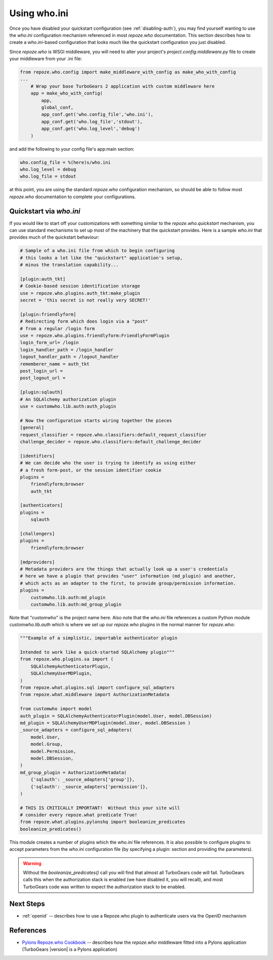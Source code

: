 .. _using-who.ini:

Using who.ini
=============

Once you have disabled your quickstart configuration
(see :ref:`disabling-auth`), you may find yourself wanting to
use the `who.ini` configuration mechanism referenced in
most `repoze.who` documentation.  This section describes how
to create a `who.ini`-based configuration that looks much
like the quickstart configuration you just disabled.

Since `repoze.who` is WSGI middleware, you will need to alter
your project's `project.config.middleware.py` file to create
your middleware from your .ini file:

.. code-block:: python

    from repoze.who.config import make_middleware_with_config as make_who_with_config
    ...
        # Wrap your base TurboGears 2 application with custom middleware here
        app = make_who_with_config(
            app,
            global_conf,
            app_conf.get('who.config_file','who.ini'),
            app_conf.get('who.log_file','stdout'),
            app_conf.get('who.log_level','debug')
        )

and add the following to your config file's app:main section:

.. code-block:: ini

    who.config_file = %(here)s/who.ini
    who.log_level = debug
    who.log_file = stdout

at this point, you are using the standard `repoze.who` configuration mechanism,
so should be able to follow most `repoze.who` documentation to complete your
configurations.

Quickstart via `who.ini`
------------------------

If you would like to start off your customizations with something similar
to the `repoze.who.quickstart` mechanism, you can use standard mechanisms
to set up most of the machinery that the quickstart provides.  Here is a
sample `who.ini` that provides much of the quickstart behaviour:

.. code-block:: ini

    # Sample of a who.ini file from which to begin configuring
    # this looks a lot like the "quickstart" application's setup,
    # minus the translation capability...

    [plugin:auth_tkt]
    # Cookie-based session identification storage
    use = repoze.who.plugins.auth_tkt:make_plugin
    secret = 'this secret is not really very SECRET!'

    [plugin:friendlyform]
    # Redirecting form which does login via a "post"
    # from a regular /login form
    use = repoze.who.plugins.friendlyform:FriendlyFormPlugin
    login_form_url= /login
    login_handler_path = /login_handler
    logout_handler_path = /logout_handler
    rememberer_name = auth_tkt
    post_login_url =
    post_logout_url =

    [plugin:sqlauth]
    # An SQLAlchemy authorization plugin
    use = customwho.lib.auth:auth_plugin

    # Now the configuration starts wiring together the pieces
    [general]
    request_classifier = repoze.who.classifiers:default_request_classifier
    challenge_decider = repoze.who.classifiers:default_challenge_decider

    [identifiers]
    # We can decide who the user is trying to identify as using either
    # a fresh form-post, or the session identifier cookie
    plugins =
        friendlyform;browser
        auth_tkt

    [authenticators]
    plugins =
        sqlauth

    [challengers]
    plugins =
        friendlyform;browser

    [mdproviders]
    # Metadata providers are the things that actually look up a user's credentials
    # here we have a plugin that provides "user" information (md_plugin) and another,
    # which acts as an adapter to the first, to provide group/permission information.
    plugins =
        customwho.lib.auth:md_plugin
        customwho.lib.auth:md_group_plugin

Note that "customwho" is the project name here.  Also note that the `who.ini`
file references a custom Python module `customwho.lib.auth` which is where
we set up our `repoze.who` plugins in the normal manner for `repoze.who`:

.. code-block:: python

    """Example of a simplistic, importable authenticator plugin

    Intended to work like a quick-started SQLAlchemy plugin"""
    from repoze.who.plugins.sa import (
        SQLAlchemyAuthenticatorPlugin,
        SQLAlchemyUserMDPlugin,
    )
    from repoze.what.plugins.sql import configure_sql_adapters
    from repoze.what.middleware import AuthorizationMetadata

    from customwho import model
    auth_plugin = SQLAlchemyAuthenticatorPlugin(model.User, model.DBSession)
    md_plugin = SQLAlchemyUserMDPlugin(model.User, model.DBSession )
    _source_adapters = configure_sql_adapters(
        model.User,
        model.Group,
        model.Permission,
        model.DBSession,
    )
    md_group_plugin = AuthorizationMetadata(
        {'sqlauth': _source_adapters['group']},
        {'sqlauth': _source_adapters['permission']},
    )

    # THIS IS CRITICALLY IMPORTANT!  Without this your site will
    # consider every repoze.what predicate True!
    from repoze.what.plugins.pylonshq import booleanize_predicates
    booleanize_predicates()

This module creates a number of plugins which the `who.ini` file references.
It is also possible to configure plugins to accept parameters from the
`who.ini` configuration file (by specifying a plugin: section and providing
the parameters).

..  warning::

    Without the `booleanize_predicates()` call you will find that almost all
    TurboGears code will fail.  TurboGears calls this when the authorization
    stack is enabled (we have disabled it, you will recall), and most TurboGears
    code was written to expect the authorization stack to be enabled.

Next Steps
----------

* :ref:`openid` -- describes how to use a Repoze.who plugin to authenticate
  users via the OpenID mechanism

References
----------

* `Pylons Repoze.who Cookbook`_ -- describes how the `repoze.who` middleware
  fitted into a Pylons application (TurboGears |version| is a Pylons application)

.. _`Pylons Repoze.who Cookbook`: http://wiki.pylonshq.com/display/pylonscookbook/Authentication+and+Authorization+with+%60repoze.who%60
